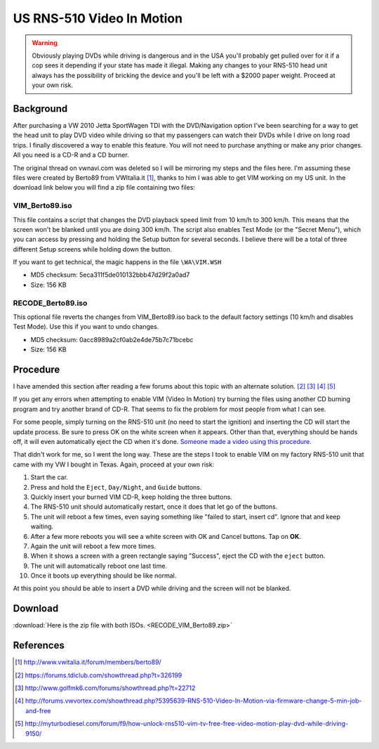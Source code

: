 .. _rns_510_vim:

==========================
US RNS-510 Video In Motion
==========================

.. warning::

    Obviously playing DVDs while driving is dangerous and in the USA you'll probably get pulled over for it if a cop
    sees it depending if your state has made it illegal. Making any changes to your RNS-510 head unit always has the
    possibility of bricking the device and you'll be left with a $2000 paper weight. Proceed at your own risk.

Background
==========

After purchasing a VW 2010 Jetta SportWagen TDI with the DVD/Navigation option I've been searching for a way to get the
head unit to play DVD video while driving so that my passengers can watch their DVDs while I drive on long road trips.
I finally discovered a way to enable this feature. You will not need to purchase anything or make any prior changes.
All you need is a CD-R and a CD burner.

The original thread on vwnavi.com was deleted so I will be mirroring my steps and the files here. I'm assuming these
files were created by Berto89 from VWItalia.it [1]_, thanks to him I was able to get VIM working on my US unit. In the
download link below you will find a zip file containing two files:

VIM_Berto89.iso
---------------

This file contains a script that changes the DVD playback speed limit from 10 km/h to 300 km/h. This means that the
screen won't be blanked until you are doing 300 km/h. The script also enables Test Mode (or the "Secret Menu"), which
you can access by pressing and holding the Setup button for several seconds. I believe there will be a total of three
different Setup screens while holding down the button.

If you want to get technical, the magic happens in the file ``\WA\VIM.WSH``

* MD5 checksum: 5eca311f5de010132bbb47d29f2a0ad7
* Size: 156 KB

RECODE_Berto89.iso
------------------

This optional file reverts the changes from VIM_Berto89.iso back to the default factory settings (10 km/h and disables
Test Mode). Use this if you want to undo changes.

* MD5 checksum: 0acc8989a2cf0ab2e4de75b7c71bcebc
* Size: 156 KB

Procedure
=========

I have amended this section after reading a few forums about this topic with an alternate solution. [2]_ [3]_ [4]_ [5]_

If you get any errors when attempting to enable VIM (Video In Motion) try burning the files using another CD burning
program and try another brand of CD-R. That seems to fix the problem for most people from what I can see.

For some people, simply turning on the RNS-510 unit (no need to start the ignition) and inserting the CD will start the
update process. Be sure to press OK on the white screen when it appears. Other than that, everything should be hands
off, it will even automatically eject the CD when it's done.
`Someone made a video using this procedure <https://www.youtube.com/watch?v=ed-sDo7k5Sg>`_.

That didn't work for me, so I went the long way. These are the steps I took to enable VIM on my factory RNS-510 unit
that came with my VW I bought in Texas. Again, proceed at your own risk:

1. Start the car.
2. Press and hold the ``Eject``, ``Day/Night``, and ``Guide`` buttons.
3. Quickly insert your burned VIM CD-R, keep holding the three buttons.
4. The RNS-510 unit should automatically restart, once it does that let go of the buttons.
5. The unit will reboot a few times, even saying something like "failed to start, insert cd". Ignore that and keep
   waiting.
6. After a few more reboots you will see a white screen with OK and Cancel buttons. Tap on **OK**.
7. Again the unit will reboot a few more times.
8. When it shows a screen with a green rectangle saying "Success", eject the CD with the ``eject`` button.
9. The unit will automatically reboot one last time.
10. Once it boots up everything should be like normal.

At this point you should be able to insert a DVD while driving and the screen will not be blanked.

Download
========

:download:`Here is the zip file with both ISOs. <RECODE_VIM_Berto89.zip>`

References
==========

.. [1] http://www.vwitalia.it/forum/members/berto89/
.. [2] https://forums.tdiclub.com/showthread.php?t=326199
.. [3] http://www.golfmk6.com/forums/showthread.php?t=22712
.. [4] http://forums.vwvortex.com/showthread.php?5395639-RNS-510-Video-In-Motion-via-firmware-change-5-min-job-and-free
.. [5] http://myturbodiesel.com/forum/f9/how-unlock-rns510-vim-tv-free-free-video-motion-play-dvd-while-driving-9150/
